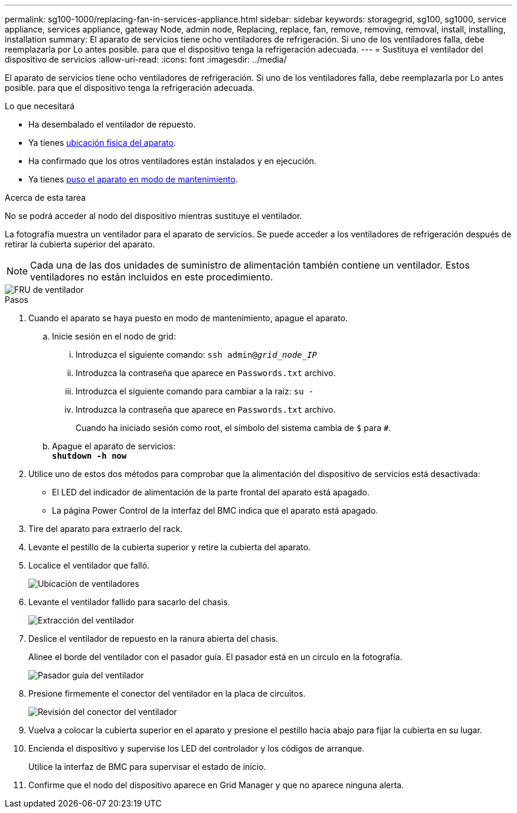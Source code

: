 ---
permalink: sg100-1000/replacing-fan-in-services-appliance.html 
sidebar: sidebar 
keywords: storagegrid, sg100, sg1000, service appliance, services appliance, gateway Node, admin node, Replacing, replace, fan, remove, removing, removal, install, installing, installation 
summary: El aparato de servicios tiene ocho ventiladores de refrigeración. Si uno de los ventiladores falla, debe reemplazarla por Lo antes posible. para que el dispositivo tenga la refrigeración adecuada. 
---
= Sustituya el ventilador del dispositivo de servicios
:allow-uri-read: 
:icons: font
:imagesdir: ../media/


[role="lead"]
El aparato de servicios tiene ocho ventiladores de refrigeración. Si uno de los ventiladores falla, debe reemplazarla por Lo antes posible. para que el dispositivo tenga la refrigeración adecuada.

.Lo que necesitará
* Ha desembalado el ventilador de repuesto.
* Ya tienes xref:locating-controller-in-data-center.adoc[ubicación física del aparato].
* Ha confirmado que los otros ventiladores están instalados y en ejecución.
* Ya tienes xref:placing-appliance-into-maintenance-mode.adoc[puso el aparato en modo de mantenimiento].


.Acerca de esta tarea
No se podrá acceder al nodo del dispositivo mientras sustituye el ventilador.

La fotografía muestra un ventilador para el aparato de servicios. Se puede acceder a los ventiladores de refrigeración después de retirar la cubierta superior del aparato.


NOTE: Cada una de las dos unidades de suministro de alimentación también contiene un ventilador. Estos ventiladores no están incluidos en este procedimiento.

image::../media/fan_fru.png[FRU de ventilador]

.Pasos
. Cuando el aparato se haya puesto en modo de mantenimiento, apague el aparato.
+
.. Inicie sesión en el nodo de grid:
+
... Introduzca el siguiente comando: `ssh admin@_grid_node_IP_`
... Introduzca la contraseña que aparece en `Passwords.txt` archivo.
... Introduzca el siguiente comando para cambiar a la raíz: `su -`
... Introduzca la contraseña que aparece en `Passwords.txt` archivo.
+
Cuando ha iniciado sesión como root, el símbolo del sistema cambia de `$` para `#`.



.. Apague el aparato de servicios: +
`*shutdown -h now*`


. Utilice uno de estos dos métodos para comprobar que la alimentación del dispositivo de servicios está desactivada:
+
** El LED del indicador de alimentación de la parte frontal del aparato está apagado.
** La página Power Control de la interfaz del BMC indica que el aparato está apagado.


. Tire del aparato para extraerlo del rack.
. Levante el pestillo de la cubierta superior y retire la cubierta del aparato.
. Localice el ventilador que falló.
+
image::../media/fan_location.png[Ubicación de ventiladores]

. Levante el ventilador fallido para sacarlo del chasis.
+
image::../media/fan_removal.png[Extracción del ventilador]

. Deslice el ventilador de repuesto en la ranura abierta del chasis.
+
Alinee el borde del ventilador con el pasador guía. El pasador está en un círculo en la fotografía.

+
image::../media/fan_guide_pin.png[Pasador guía del ventilador]

. Presione firmemente el conector del ventilador en la placa de circuitos.
+
image::../media/fan_connector_check.png[Revisión del conector del ventilador]

. Vuelva a colocar la cubierta superior en el aparato y presione el pestillo hacia abajo para fijar la cubierta en su lugar.
. Encienda el dispositivo y supervise los LED del controlador y los códigos de arranque.
+
Utilice la interfaz de BMC para supervisar el estado de inicio.

. Confirme que el nodo del dispositivo aparece en Grid Manager y que no aparece ninguna alerta.


